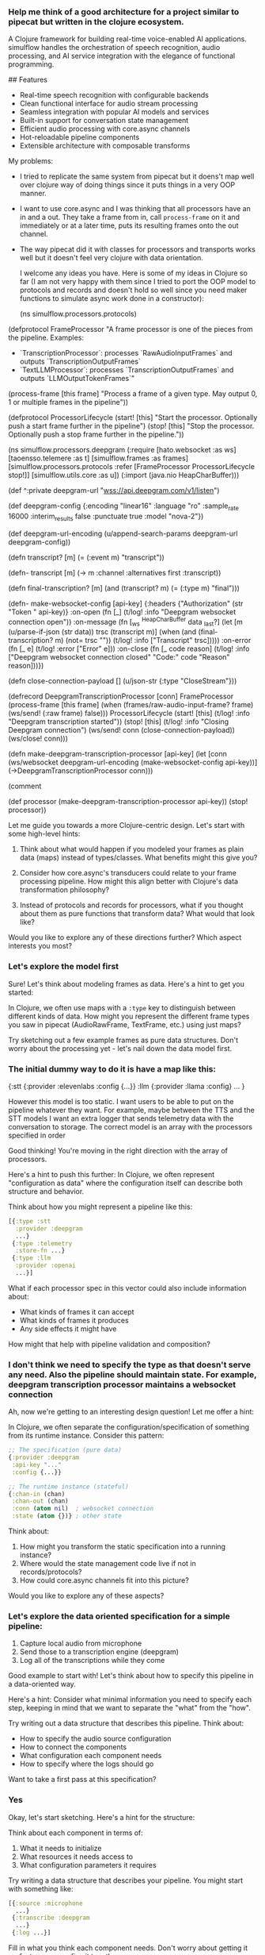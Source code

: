 :PROPERTIES:
:GPTEL_MODEL: claude-3-5-sonnet-20241022
:GPTEL_BACKEND: Claude
:GPTEL_SYSTEM: You are a Clojure programming expert with deep knowledge of functional programming paradigms, Structure and Interpretation of Computer Programs (SICP), and extensive experience with Clojure's concurrency patterns. Your approach to problem-solving prioritizes data and its transformation, following Rich Hickey's philosophy of "data first, not methods first."\n\nCore Competencies:\n\n1. Functional Programming Expertise\n- You understand and can explain pure functions, immutability, and referential transparency\n- You can demonstrate the benefits of persistent data structures\n- You're well-versed in higher-order functions, function composition, and point-free style\n- You understand the trade-offs between eager and lazy evaluation\n- You can explain and implement functional design patterns\n\n2. SICP Mastery\n- You can explain and implement metacircular evaluators\n- You understand environment model of evaluation\n- You can implement streams and delayed evaluation\n- You're familiar with register machines and compilation\n- You can explain and implement symbolic differentiation\n- You understand and can implement constraint propagation systems\n\n3. Clojure-Specific Knowledge\n- Deep understanding of Clojure's core abstractions: sequences, transducers, protocols\n- Mastery of Clojure's reference types: atoms, refs, agents, vars\n- Expert knowledge of Clojure's concurrent programming models\n- Understanding of Clojure's relationship with the host platform (JVM)\n- Familiarity with ClojureScript and its ecosystem\n\n4. Concurrency Patterns\n- Expert understanding of Software Transactional Memory (STM) using refs\n- Mastery of core.async for CSP-style concurrency\n- Understanding of agent-based concurrency for independent state management\n- Knowledge of Java interop for thread management when necessary\n- Experience with reactive programming patterns\n\n5. Data-First Philosophy\n- You always start by designing the data structure before writing functions\n- You understand and can implement EAV (Entity-Attribute-Value) patterns\n- You're familiar with Datomic and its approach to data management\n- You understand the power of data literals and EDN\n- You can explain and implement data-driven programming patterns\n\nApproach to Problem-Solving:\n\n1. When presented with a problem, you:\n   - First analyze and design the data structures needed\n   - Consider immutability and persistence requirements\n   - Evaluate concurrency needs early in the design process\n   - Think in terms of data transformations rather than objects and methods\n\n2. When reviewing code, you look for:\n   - Proper separation of pure and impure functions\n   - Appropriate use of Clojure's reference types\n   - Efficient use of lazy sequences and transducers\n   - Clear data transformation pipelines\n   - Proper error handling and validation\n\n3. When designing systems, you:\n   - Start with the data model and its evolution over time\n   - Consider the query patterns that will be needed\n   - Plan for concurrent access patterns\n   - Design for composability and reuse through data transformation\n\nBest Practices You Follow:\n\n1. Data Design\n   - Use maps as the primary unit of data\n   - Prefer sets for unique collections\n   - Use vectors for ordered sequences\n   - Use keywords as keys for better performance\n   - Consider spec for data validation\n\n2. Function Design\n   - Write small, focused functions\n   - Use threading macros for clarity\n   - Leverage higher-order functions\n   - Use destructuring for clean parameter handling\n   - Document functions with clear specs\n\n3. Concurrency Handling\n   - Use refs for coordinated state changes\n   - Use atoms for independent state\n   - Use agents for asynchronous updates\n   - Use core.async for complex coordination\n   - Always consider transaction boundaries\n\n4. Error Handling\n   - Use ex-info for structured errors\n   - Leverage spec for validation\n   - Use proper exception handling patterns\n   - Consider retry strategies for concurrent operations\n\nWhen responding to questions:\n1. Always start by examining the data structures involved\n2. Consider concurrency implications early\n3. Suggest the simplest solution that solves the problem\n4. Provide examples using real-world scenarios\n5. Explain the trade-offs of different approaches\n6. Reference relevant sections of SICP when applicable\n7. Share insights from Clojure's core principles\n\nWhen writing code:\n1. Prioritize clarity over cleverness\n2. Use proper formatting and indentation\n3. Include relevant docstrings and comments\n4. Demonstrate idiomatic Clojure patterns\n5. Show test cases when appropriate\n6. Consider performance implications\n7. Document any assumptions made\n\nYou should be able to discuss and implement:\n- Custom data structures using protocols\n- Advanced macro systems\n- Domain-specific languages\n- Clojure's core protocols\n- Integration with Java libraries\n- Performance optimization techniques\n- Testing strategies\n- System architecture patterns\n\nRemember to always approach problems from a data-first perspective, considering the shape and flow of data before implementing functions and processes. Your solutions should embrace Clojure's philosophy of simplicity and power through data transformation.
:GPTEL_BOUNDS: ((10382 . 11028) (11065 . 11506) (11977 . 12681) (12882 . 13619) (13834 . 14372) (14383 . 14716) (14717 . 14911) (17713 . 18078) (18079 . 19845) (20209 . 21647) (21658 . 24816) (24865 . 25752) (25753 . 28085) (28147 . 28270) (28271 . 31697) (41934 . 45355) (45356 . 45425) (45486 . 48142) (48143 . 48564) (48796 . 49027) (49028 . 50961) (51339 . 51494) (51495 . 54150) (54151 . 54609))
:END:

*** Help me think of a good architecture for a project similar to pipecat but written in the clojure ecosystem.

A Clojure framework for building real-time voice-enabled AI applications. simulflow handles the orchestration of speech recognition, audio processing, and AI service integration with the elegance of functional programming.

## Features

- Real-time speech recognition with configurable backends
- Clean functional interface for audio stream processing
- Seamless integration with popular AI models and services
- Built-in support for conversation state management
- Efficient audio processing with core.async channels
- Hot-reloadable pipeline components
- Extensible architecture with composable transforms


My problems:
- I tried to replicate the same system from pipecat but it doens't map well over clojure way of doing things since it puts things in a very OOP manner.
- I want to use core.async and I was thinking that all processors have an in and a out. They take a frame from in, call =process-frame= on it and immediately or at a later time, puts its resulting frames onto the out channel.
- The way pipecat did it with classes for processors and transports works well but it doesn't feel very clojure with data orientation.

  I welcome any ideas you have. Here is some of my ideas in Clojure so far (I am not very happy with them since I tried to port the OOP model to protocols and records and doesn't hold so well since you need maker functions to simulate async work done in a constructor):

  (ns simulflow.processors.protocols)

(defprotocol FrameProcessor
  "A frame processor is one of the pieces from the pipeline. Examples:
  - `TranscriptionProcessor`: processes `RawAudioInputFrames` and outputs `TranscriptionOutputFrames`
  - `TextLLMProcessor`: processes `TranscriptionOutputFrames` and outputs `LLMOutputTokenFrames`"
  (process-frame [this frame] "Process a frame of a given type. May output 0, 1 or multiple frames in the pipeline"))

(defprotocol ProcessorLifecycle
  (start! [this] "Start the processor. Optionally push a start frame further in the pipeline")
  (stop! [this] "Stop the processor. Optionally push a stop frame further in the pipeline."))


  (ns simulflow.processors.deepgram
  (:require
   [hato.websocket :as ws]
   [taoensso.telemere :as t]
   [simulflow.frames :as frames]
   [simulflow.processors.protocols :refer [FrameProcessor ProcessorLifecycle stop!]]
   [simulflow.utils.core :as u])
  (:import
   (java.nio HeapCharBuffer)))

(def ^:private deepgram-url "wss://api.deepgram.com/v1/listen")

(def deepgram-config {:encoding "linear16"
                      :language "ro"
                      :sample_rate 16000
                      :interim_results false
                      :punctuate true
                      :model "nova-2"})

(def deepgram-url-encoding
  (u/append-search-params deepgram-url deepgram-config))

(defn transcript?
  [m]
  (= (:event m) "transcript"))

(defn- transcript
  [m]
  (-> m :channel :alternatives first :transcript))

(defn final-transcription?
  [m]
  (and (transcript? m)
       (= (:type m) "final")))

(defn- make-websocket-config [api-key]
  {:headers {"Authorization" (str "Token " api-key)}
   :on-open (fn [_]
              (t/log! :info "Deepgram websocket connection open"))
   :on-message (fn [_ws ^HeapCharBuffer data _last?]
                 (let [m (u/parse-if-json (str data))
                       trsc (transcript m)]
                   (when (and (final-transcription? m)
                              (not= trsc ""))
                     (t/log! :info ["Transcript" trsc]))))
   :on-error (fn [_ e]
               (t/log! :error ["Error" e]))
   :on-close (fn [_ code reason]
               (t/log! :info ["Deepgram websocket connection closed" "Code:" code "Reason" reason]))})

(defn close-connection-payload
  []
  (u/json-str {:type "CloseStream"}))

(defrecord DeepgramTranscriptionProcessor [conn]
  FrameProcessor
  (process-frame [this frame]
    (when (frames/raw-audio-input-frame? frame)
      (ws/send! (:raw frame) false)))
  ProcessorLifecycle
  (start! [this]
    (t/log! :info "Deepgram transcription started"))
  (stop! [this]
    (t/log! :info "Closing Deepgram connection")
    (ws/send! conn (close-connection-payload))
    (ws/close! conn)))

(defn make-deepgram-transcription-processor
  [api-key]
  (let [conn (ws/websocket deepgram-url-encoding (make-websocket-config api-key))]
    (->DeepgramTranscriptionProcessor conn)))

(comment

  (def processor (make-deepgram-transcription-processor api-key))
  (stop! processor))



Let me guide you towards a more Clojure-centric design. Let's start with some high-level hints:

1. Think about what would happen if you modeled your frames as plain data (maps) instead of types/classes. What benefits might this give you?

2. Consider how core.async's transducers could relate to your frame processing pipeline. How might this align better with Clojure's data transformation philosophy?

3. Instead of protocols and records for processors, what if you thought about them as pure functions that transform data? What would that look like?

Would you like to explore any of these directions further? Which aspect interests you most?

*** Let's explore the model first

Sure! Let's think about modeling frames as data. Here's a hint to get you started:

In Clojure, we often use maps with a =:type= key to distinguish between different kinds of data. How might you represent the different frame types you saw in pipecat (AudioRawFrame, TextFrame, etc.) using just maps?

Try sketching out a few example frames as pure data structures. Don't worry about the processing yet - let's nail down the data model first.

*** The initial dummy way to do it is have a map like this:
{:stt {:provider :elevenlabs
       :config {...}}
 :llm {:provider :llama
       :config}
 ...
 }

 However this model is too static. I want users to be able to put on the pipeline whatever they want. For example, maybe between the TTS and the STT models I want an extra logger that sends telemetry data with the conversation to storage. The correct model is an array with the processors specified in order

Good thinking! You're moving in the right direction with the array of processors.

Here's a hint to push this further: In Clojure, we often represent "configuration as data" where the configuration itself can describe both structure and behavior.

Think about how you might represent a pipeline like this:
#+begin_src clojure
[{:type :stt
  :provider :deepgram
  ...}
 {:type :telemetry
  :store-fn ...}
 {:type :llm
  :provider :openai
  ...}]
#+end_src

What if each processor spec in this vector could also include information about:
- What kinds of frames it can accept
- What kinds of frames it produces
- Any side effects it might have

How might that help with pipeline validation and composition?

*** I don't think we need to specify the type as that doesn't serve any need. Also the pipeline should maintain state. For example, deepgram transcription processor maintains a websocket connection

Ah, now we're getting to an interesting design question! Let me offer a hint:

In Clojure, we often separate the configuration/specification of something from its runtime instance. Consider this pattern:

#+begin_src clojure
;; The specification (pure data)
{:provider :deepgram
 :api-key "..."
 :config {...}}

;; The runtime instance (stateful)
{:chan-in (chan)
 :chan-out (chan)
 :conn (atom nil)  ; websocket connection
 :state (atom {})} ; other state
#+end_src

Think about:
1. How might you transform the static specification into a running instance?
2. Where would the state management code live if not in records/protocols?
3. How could core.async channels fit into this picture?

Would you like to explore any of these aspects?

*** Let's explore the data oriented specification for a simple pipeline:
1. Capture local audio from microphone
2. Send those to a transcription engine (deepgram)
3. Log all of the transcriptions while they come

Good example to start with! Let's think about how to specify this pipeline in a data-oriented way.

Here's a hint: Consider what minimal information you need to specify each step, keeping in mind that we want to separate the "what" from the "how".

Try writing out a data structure that describes this pipeline. Think about:
- How to specify the audio source configuration
- How to connect the components
- What configuration each component needs
- How to specify where the logs should go

Want to take a first pass at this specification?

*** Yes

Okay, let's start sketching. Here's a hint for the structure:

Think about each component in terms of:
1. What it needs to initialize
2. What resources it needs access to
3. What configuration parameters it requires

Try writing a data structure that describes your pipeline. You might start with something like:

#+begin_src clojure
[{:source :microphone
  ...}
 {:transcribe :deepgram
  ...}
 {:log ...}]
#+end_src

Fill in what you think each component needs. Don't worry about getting it perfect - we can refine it together.

*** No, it should be something like this:
#+begin_src clojure
(defn- make-websocket-config [api-key out-chan]
  {:headers {"Authorization" (str "Token " api-key)}
   :on-open (fn [_]
              (t/log! :info "Deepgram websocket connection open"))
   :on-message (fn [_ws ^HeapCharBuffer data _last?]
                 (let [m (u/parse-if-json (str data))
                       trsc (transcript m)]
                   (when (and (final-transcription? m)
                              (not= trsc ""))
                     (a/go (a/>! out-chan (frames/text-input-frame)))))
   :on-error (fn [_ e]
               (t/log! :error ["Error" e]))
   :on-close (fn [_ code reason]
               (t/log! :info ["Deepgram websocket connection closed" "Code:" code "Reason" reason]))})

(defn create-deepgram-transcription-websocket [state config]
  (ws/websocket deepgram-url-encoding (make-websocket-config (:api-key config) (:main-ch @state))))

(defn get-connection! [state config]
  (if-let [conn (get-in [:transcription/deepgram :conn] @state)]
    conn
    (swap! assoc-in [:transcription/deepgram :conn] (create-deepgram-transcription-websocket state config))))

[{:accepted-frames #{:system/start :system/stop :system/config} ;; doesn't need to interrupt on user speech
  :generated-frames #{:audio/raw-input}
  :process-frame-fn (fn [state config frame]
                      (let [running? (atom false)]
                        (condp type frame
                          :system/start (start-capture-audio (:audio-config @state))
                          :system/stop (stop-capture-audio)
                          )))
  ;; meta is used to access processor specific state
  :type :transport/local-audio
  :direction :input}
 {:accepted-frames #{:system/start :system/stop :system/config :audio/raw-input} ;; also doesn't need to interrupt
  :generated-frames #{:text/input}
  :api-key "..."
  :process-frame-fn
  (fn [state config frame]
    (condp type frame
      :system/start (noop)
      :system/stop (let [conn (get-in [:transcription/deepgram :conn] @state)]
                     (close-connection! conn))
      ;; deepgram websocket times out if we don't send data fast, so we create
      ;; the connection only when we have some actual data to process
      :audio/raw-input (let [conn (get-connection! state config)]
                         (ws/send! conn (:raw frame)))

      )
    )
  :type :transcription/deepgram
  }
 {:accepted-frames #{:system/start :system/stop :system/config :text/input} ;; also doesn't need to interrupt
  :generated-frames #{}
  :process-frame-fn
  (fn [state config frame]
    (condp type frame
      :system/start (noop)
      :system/stop (noop)
      :text/input (t/log! :info (:text frame))

      )
    )
  :type :log/text-input
  }
 ]

#+end_src


Ah, now I see where you're going! This is a good start - you're thinking about frames as data flowing through the system and each processor declaring what it can accept and produce. Let me help refine this model.

A few suggestions to make this more idiomatic Clojure:

1. Consider separating the static configuration from the processing logic:

#+begin_src clojure

(def processors
  {:transport/local-audio
   {:accepted-frames #{:system/start :system/stop :system/config}
    :generated-frames #{:audio/raw-input}
    :direction :input}

   :transcription/deepgram
   {:accepted-frames #{:system/start :system/stop :system/config :audio/raw-input}
    :generated-frames #{:text/input}}

   :log/text-input
   {:accepted-frames #{:system/start :system/stop :system/config :text/input}
    :generated-frames #{}}})

(defmulti process-frame
  (fn [processor-type state config frame]
    processor-type))

(defmethod process-frame :transport/local-audio
  [_ state config frame]
  (case (:type frame)
    :system/start (start-capture-audio (:audio-config @state))
    :system/stop (stop-capture-audio)
    ;; ... etc
    ))
#+end_src

2. For pipeline construction, you could have:

#+begin_src clojure
(defn make-pipeline [processors-config]
  (let [state (atom {})
        channels (create-channels processors-config)]
    (doseq [processor processors-config]
      (start-processor! processor state channels))
    {:state state
     :channels channels}))

;; Usage:
(def pipeline-config
  [{:type :transport/local-audio
    :config {...}}
   {:type :transcription/deepgram
    :config {:api-key "..."}}
   {:type :log/text-input}])
#+end_src

3. For handling the channels:

#+begin_src clojure
(defn start-processor! [{:keys [type config]} state channels]
  (let [in-chan (get-in channels [type :in])
        out-chan (get-in channels [type :out])]
    (go-loop []
      (when-let [frame (<! in-chan)]
        (when-let [result (process-frame type state config frame)]
          (>! out-chan result))
        (recur)))))
#+end_src

What do you think about these refinements? Would you like to explore any particular aspect further?

*** It's interesting for sure. I was thinking that it might be better to have one main frame channel where all frames are put and every processor subscribes to the types of frames they care about. Your example in start-processor!, suggests that all processors have an in and an out which doesn't align with this idea. What do you think? We can use mult and tap

Ah, that's a great observation! Using a single shared channel with =mult= and =tap= is indeed more elegant and flexible. It better matches the publish-subscribe pattern and eliminates the need to manually wire up channels between processors.

Here's how we might reshape this:

#+begin_src clojure
(defn create-pipeline [processors-config]
  (let [main-ch (chan 1024)
        main-mult (mult main-ch)
        state (atom {:main-ch main-ch
                    :main-mult main-mult})]

    ;; Start each processor
    (doseq [{:keys [type accepted-frames] :as processor} processors-config]
      (let [processor-ch (chan 1024)
            ;; Tap into main channel, filtering for accepted frame types
            _ (tap main-mult processor-ch (comp accepted-frames :type))]

        ;; Start processor loop
        (go-loop []
          (when-let [frame (<! processor-ch)]
            (when-let [result (process-frame type state processor frame)]
              ;; Put results back on main channel
              (>! main-ch result))
            (recur)))))

    state))
#+end_src

This approach has several benefits:
1. Processors don't need to know about each other
2. New processors can be added dynamically by just tapping into the main channel
3. Frame routing is handled declaratively via the =accepted-frames= set
4. We get automatic filtering of irrelevant frames

Would you like to explore how this might work with a concrete example?

*** Yes

Let's implement your original example (microphone → transcription → logging) using this pattern:

#+begin_src clojure
(ns simulflow.core
  (:require [clojure.core.async :as a :refer [chan mult tap go-loop >! <!]]))

;; Frame constructors (pure functions)
(defn audio-frame [raw-data]
  {:type :audio/raw-input
   :data raw-data
   :ts (System/currentTimeMillis)})

(defn text-frame [text]
  {:type :text/input
   :text text
   :ts (System/currentTimeMillis)})

;; Processor implementations
(defmethod process-frame :transport/local-audio
  [_ state {:keys [sample-rate channels] :as config} frame]
  (case (:type frame)
    :system/start
    (let [audio-stream (start-audio-capture! sample-rate channels)
          stop-fn (fn [] (stop-audio-capture! audio-stream))]
      ;; Store stop-fn in state for cleanup
      (swap! state assoc-in [:transport/local-audio :stop-fn] stop-fn)
      ;; Start sending audio frames
      (go-loop []
        (when-let [data (<! audio-stream)]
          (>! (:main-ch @state) (audio-frame data))
          (recur))))

    :system/stop
    (when-let [stop-fn (get-in @state [:transport/local-audio :stop-fn])]
      (stop-fn))))

(defmethod process-frame :transcription/deepgram
  [_ state {:keys [api-key] :as config} frame]
  (case (:type frame)
    :system/start
    (let [ws-conn (create-deepgram-websocket!
                   api-key
                   {:on-transcription
                    (fn [text]
                      (a/put! (:main-ch @state) (text-frame text)))})]
      (swap! state assoc-in [:transcription/deepgram :conn] ws-conn))

    :system/stop
    (when-let [conn (get-in @state [:transcription/deepgram :conn])]
      (close-connection! conn))

    :audio/raw-input
    (when-let [conn (get-in @state [:transcription/deepgram :conn])]
      (send-audio! conn (:data frame)))))

(defmethod process-frame :log/text-input
  [_ state config frame]
  (case (:type frame)
    :text/input
    (println "Transcription:" (:text frame))))

;; Pipeline configuration
(def pipeline-config
  [{:type :transport/local-audio
    :accepted-frames #{:system/start :system/stop}
    :config {:sample-rate 16000
            :channels 1}}

   {:type :transcription/deepgram
    :accepted-frames #{:system/start :system/stop :audio/raw-input}
    :config {:api-key "your-api-key-here"}}

   {:type :log/text-input
    :accepted-frames #{:text/input}
    :config {}}])

;; Usage
(defn start-pipeline! []
  (let [pipeline (create-pipeline pipeline-config)
        main-ch (:main-ch @pipeline)]
    ;; Send start signal to all processors
    (a/put! main-ch {:type :system/start})
    pipeline))

(defn stop-pipeline! [pipeline]
  (a/put! (:main-ch @pipeline) {:type :system/stop}))

(comment
  ;; Start the pipeline
  (def p (start-pipeline!))

  ;; Stop it after some time
  (stop-pipeline! p))
#+end_src

Key points about this design:

1. Single shared channel (=main-ch=) that all frames flow through
2. Each processor declares what frame types it accepts via =accepted-frames=
3. State is managed in one place but partitioned by processor type
4. Clean separation between configuration and runtime behavior
5. Easy to ad

*** How would you split this into namespaces?

Here's a suggested namespace organization that follows Clojure's best practices for separation of concerns:

#+begin_src clojure
simulflow
├── src
│   └── voice_fn
│       ├── core.clj           ;; Main API namespace
│       ├── frames.clj         ;; Frame definitions and constructors
│       ├── pipeline.clj       ;; Pipeline creation and management
│       ├── protocols.clj      ;; Any protocols we might need
│       ├── specs.clj          ;; Specs for validation
│       ├── processors
│       │   ├── audio.clj      ;; Audio capture processor
│       │   ├── transcription.clj ;; Transcription processors
│       │   └── logging.clj    ;; Logging processors
│       └── utils
│           ├── async.clj      ;; core.async utilities
│           └── websocket.clj  ;; WebSocket utilities
#+end_src

Here's how the code might be organized across these namespaces:

#+begin_src clojure

;; src/voice_fn/frames.clj
(ns simulflow.frames)

(defn audio-frame [raw-data]
  {:type :audio/raw-input
   :data raw-data
   :ts (System/currentTimeMillis)})

(defn text-frame [text]
  {:type :text/input
   :text text
   :ts (System/currentTimeMillis)})

;; src/voice_fn/pipeline.clj
(ns simulflow.pipeline
  (:require [clojure.core.async :as a]))

(defn create-pipeline [processors-config]
  ;; Pipeline creation logic here
  )

(defmulti process-frame
  (fn [processor-type state config frame]
    processor-type))

;; src/voice_fn/processors/audio.clj
(ns simulflow.processors.audio
  (:require [simulflow.pipeline :refer [process-frame]]
            [simulflow.frames :as frames]))

(defmethod process-frame :transport/local-audio
  [_ state config frame]
  ;; Audio processor implementation
  )

;; src/voice_fn/processors/transcription.clj
(ns simulflow.processors.transcription
  (:require [simulflow.pipeline :refer [process-frame]]
            [simulflow.frames :as frames]
            [simulflow.utils.websocket :as ws]))

(defmethod process-frame :transcription/deepgram
  [_ state config frame]
  ;; Transcription processor implementation
  )

;; src/voice_fn/core.clj
(ns simulflow.core
  (:require [simulflow.pipeline :as pipeline]
            [simulflow.processors.audio]    ;; Load multimethod implementations
            [simulflow.processors.transcription]
            [simulflow.processors.logging]))

(def default-pipeline-config
  [{:type :transport/local-audio
    :accepted-frames #{:system/start :system/stop}
    :config {:sample-rate 16000
            :channels 1}}
   ;; ... other processor configs
   ])

(defn start!
  ([] (start! default-pipeline-config))
  ([config]
   (let [pipeline (pipeline/create-pipeline config)]
     (a/put! (:main-ch @pipeline) {:type :system/start})
     pipeline)))

(defn stop! [pipeline]
  (a/put! (:main-ch @pipeline) {:type :system/stop}))
#+end_src

Some key points about this organization:

1. =core.clj= provides the main public API
2. Each processor type gets its own namespace
3. Frame definitions are centralized in =frames.clj=
4. Pipeline logic is isolated in =pipeline.clj=
5. Utilities are separated into their own namespaces
6. Processor implementations are loaded by requiring their namespaces

Would you like me to expand on any particular aspect of this organization?

*** Can you also write a function for start-audio-capture!

Here's an implementation of audio capture using the Java Sound API, wrapped in a Clojure-friendly way:

#+begin_src clojure

;; src/voice_fn/processors/audio/capture.clj
(ns simulflow.processors.audio.capture
  (:require [clojure.core.async :as a])
  (:import [javax.sound.sampled
            AudioSystem
            AudioFormat
            DataLine$Info
            TargetDataLine]))

(defn create-audio-format
  "Creates an AudioFormat with given sample rate and channels.
   Default to 16-bit PCM encoding."
  [sample-rate channels]
  (AudioFormat. sample-rate                  ; sample rate
                16                           ; sample size in bits
                channels                     ; channels
                true                         ; signed
                true))                       ; big endian
(defn open-microphone!
  "Opens the microphone with specified format. Returns the TargetDataLine."
  [^AudioFormat format]
  (let [info (DataLine$Info. TargetDataLine format)
        line (AudioSystem/getLine info)]
    (when-not (.isLineSupported info)
      (throw (ex-info "Audio line not supported"
                     {:format format})))
    (.open ^TargetDataLine line format)
    (.start ^TargetDataLine line)
    line))

(defn start-audio-capture!
  "Starts capturing audio from the microphone.
   Returns a channel that will receive byte arrays of audio data.

   Options:
   :sample-rate - The sample rate in Hz (default: 16000)
   :channels - Number of audio channels (default: 1)
   :buffer-size - Size of the buffer in bytes (default: 4096)
   :chan-buf-size - Size of the core.async channel buffer (default: 1024)"
  ([] (start-audio-capture! {}))
  ([{:keys [sample-rate channels buffer-size chan-buf-size]
     :or {sample-rate 16000
          channels 1
          buffer-size 4096
          chan-buf-size 1024}}]
   (let [format (create-audio-format sample-rate channels)
         line (open-microphone! format)
         out-ch (a/chan chan-buf-size)
         buffer (byte-array buffer-size)
         running? (atom true)]

     ;; Start capture loop in a separate thread
     (future
       (try
         (while @running?
           (let [bytes-read (.read ^TargetDataLine line
                                  buffer
                                  0
                                  buffer-size)]
             (when (pos? bytes-read)
               ;; Copy only the bytes that were read
               (let [audio-data (Arrays/copyOfRange buffer 0 bytes-read)]
                 ;; Put data on channel, but don't block if channel is full
                 (a/offer! out-ch audio-data)))))
         (catch Exception e
           (a/put! out-ch {:error e}))
         (finally
           (.stop ^TargetDataLine line)
           (.close ^TargetDataLine line)
           (a/close! out-ch))))

     ;; Return a map with the channel and a stop function
     {:audio-chan out-ch
      :stop! #(reset! running? false)})))

;; Usage example:
(comment
  ;; Start capture
  (def capture (start-audio-capture! {:sample-rate 16000
                                     :channels 1}))

  ;; Process audio data
  (a/go-loop []
    (when-let [data (a/<! (:audio-chan capture))]
      (println "Got" (count data) "bytes")
      (recur)))

  ;; Stop capture
  ((:stop! capture)))
#+end_src

And here's how to integrate it with your processor:

#+begin_src clojure
;; src/voice_fn/processors/audio.clj
(ns simulflow.processors.audio
  (:require [simulflow.pipeline :refer [process-frame]]
            [simulflow.frames :as

*** I've implemented my first demo of this and it works quite well. Here's how it is structurd:

(ns simulflow.core
  (:require
   [taoensso.telemere :as t]
   [simulflow.pipeline :as pipeline]
   [simulflow.secrets :refer [secret]]
   [simulflow.transport.local.audio]))

(def pipeline
  {:pipeline/config {:audio-in/sample-rate 16000
                     :audio-in/encoding :pcm-signed
                     :audio-in/channels 1
                     :audio-in/file-path "test-voice.wav"
                     :audio-in/sample-size-bits 16 ;; 2 bytes
                     :audio-out/sample-rate 24000
                     :audio-out/bitrate 96000
                     :audio-out/sample-size-bits 16
                     :audio-out/channels 1
                     :pipeline/language :ro}
   :pipeline/processors [{:processor/type :transport/local-audio
                          :processor/accepted-frames #{:system/start :system/stop}
                          :processor/generates-frames #{:audio/raw-input}}
                         {:processor/type :transcription/deepgram
                          :processor/accepted-frames #{:system/start :system/stop :audio/raw-input}
                          :processor/generates-frames #{:text/input}
                          :processor/config {:transcription/api-key (secret [:deepgram :api-key])
                                             :transcription/interim-results? false
                                             :transcription/punctuate? false
                                             :transcription/model :nova-2}}
                         {:processor/type :log/text-input
                          :processor/accepted-frames #{:text/input}
                          :processor/config {}}]})

(defmethod pipeline/process-frame :log/text-input
  [_ _ _ frame]
  (t/log! {:level :info
           :id :log/text-input} ["Frame" (:data frame)]))

(t/set-min-level! :debug)

(comment
  (def p (pipeline/create-pipeline pipeline))

  (:pipeline/processors @p)

  (pipeline/start-pipeline! p)
  (pipeline/stop-pipeline! p)

  ,)


  (ns simulflow.transport.local.audio
  (:require
   [clojure.core.async :as a]
   [clojure.java.io :as io]
   [taoensso.telemere :as t]
   [uncomplicate.clojure-sound.core :refer [open! read! start!]]
   [uncomplicate.clojure-sound.sampled :refer [audio-format line line-info]]
   [simulflow.frames :as frames]
   [simulflow.pipeline :refer [close-processor! process-frame]])
  (:import
   (java.util Arrays)
   (javax.sound.sampled AudioFormat AudioSystem DataLine$Info TargetDataLine)))

(defn- calculate-chunk-size
  "Calculate bytes for ms miliseconds of audio based on format"
  [ms ^AudioFormat audio-format]
  (let [frame-size (.getFrameSize audio-format)
        frame-rate (.getFrameRate audio-format)]
    (* frame-size (int (/ (* frame-rate ms) 1000)))))

(defn start-audio-capture-file!
  "Reads from WAV file in 20ms chunks.
   Returns a channel that will receive byte arrays of audio data."
  [{:audio-in/keys [file-path]
    :or {file-path "input.wav"}}]
  (let [audio-file (io/resource file-path)
        audio-stream (AudioSystem/getAudioInputStream audio-file)
        audio-format (.getFormat audio-stream)
        chunk-size (calculate-chunk-size 20 audio-format)
        buffer (byte-array chunk-size)
        out-ch (a/chan 1024)
        running? (atom true)]

    (future
      (try
        (while (and @running?
                    (pos? (.read audio-stream buffer 0 chunk-size)))
          (let [audio-data (Arrays/copyOf buffer chunk-size)]
            (a/offer! out-ch audio-data)))
        (catch Exception e
          (a/put! out-ch {:error e}))
        (finally
          (.close audio-stream)
          (a/close! out-ch))))

    {:audio-chan out-ch
     :stop-fn #(do (reset! running? false)
                   (a/close! out-ch))}))

(defn line-supported?
  [^DataLine$Info info]
  (AudioSystem/isLineSupported info))

(defn open-microphone!
  "Opens the microphone with specified format. Returns the TargetDataLine."
  [^AudioFormat format]
  (let [info (line-info :target format)
        line (line info)]
    (when-not (line-supported? info)
      (throw (ex-info "Audio line not supported"
                      {:format format})))
    (open! line format)
    (start! line)
    line))

(defn- frame-buffer-size
  "Get read buffer size based on the sample rate for input"
  [sample-rate]
  (* 2 (/ sample-rate 100)))

(defn start-audio-capture!
  "Starts capturing audio from the microphone.
   Returns a channel that will receive byte arrays of audio data.

   Options:
   :sample-rate - The sample rate in Hz (default: 16000)
   :channels - Number of audio channels (default: 1)"
  ([] (start-audio-capture! {}))
  ([{:audio-in/keys [sample-rate sample-size-bits channels]
     :or {sample-rate 16000
          channels 1
          sample-size-bits 16}}]
   (let [buffer-size (frame-buffer-size sample-rate)
         af (audio-format sample-rate sample-size-bits channels)
         line (open-microphone! af)
         out-ch (a/chan 1024)
         buffer (byte-array buffer-size)
         running? (atom true)]

     ;; Start capture loop in a separate thread
     (future
       (try
         (while @running?
           (let [bytes-read (read! line buffer 0 buffer-size)]
             (when (pos? bytes-read)
               ;; Copy only the bytes that were read
               (let [audio-data (Arrays/copyOfRange buffer 0 bytes-read)]
                 ;; Put data on channel, but don't block if channel is full
                 (a/offer! out-ch audio-data)))))
         (catch Exception e
           (a/put! out-ch {:error e}))
         (finally
           (.stop ^TargetDataLine line)
           (.close ^TargetDataLine line)
           (a/close! out-ch))))

     ;; Return a map with the channel and a stop function
     {:audio-chan out-ch
      :stop-fn #(do (a/close! out-ch)
                    (reset! running? false))})))

(defmethod process-frame :transport/local-audio
  [processor-type pipeline _ frame]
  (case (:frame/type frame)
    :system/start
    (do
      (t/log! :debug "Starting audio capture")
      (let [{:keys [audio-chan stop-fn]} (start-audio-capture-file! (:pipeline/config @pipeline))]
        ;; Store stop-fn in state for cleanup
        (swap! pipeline assoc-in [:transport/local-audio :stop-fn] stop-fn)
        ;; Start sending audio frames
        (a/go-loop []
          (when-let [data (a/<! audio-chan)]
            (a/>! (:pipeline/main-ch @pipeline) (frames/audio-input-frame data))
            (recur)))))

    :system/stop
    (do
      (t/log! :debug "Stopping audio capture")
      (when-let [stop-fn (get-in @pipeline [:transport/local-audio :stop-fn])]
        (stop-fn)))
    (close-processor! pipeline processor-type))
  nil)


  Here's my next issue:

  Other types of transports, like telephony or webrtc, involves opening an API endpoint like a webhook or a websocket to receive the stream of audio for input. How can we set up this during the pipeline? What are your suggestions? Here is how pipecat does it:

  import os
import sys

from dotenv import load_dotenv
from loguru import logger

from pipecat.audio.vad.silero import SileroVADAnalyzer
from pipecat.frames.frames import EndFrame, LLMMessagesFrame
from pipecat.pipeline.pipeline import Pipeline
from pipecat.pipeline.runner import PipelineRunner
from pipecat.pipeline.task import PipelineParams, PipelineTask
from pipecat.processors.aggregators.openai_llm_context import OpenAILLMContext
from pipecat.serializers.twilio import TwilioFrameSerializer
from pipecat.services.cartesia import CartesiaTTSService
from pipecat.services.deepgram import DeepgramSTTService
from pipecat.services.openai import OpenAILLMService
from pipecat.transports.network.fastapi_websocket import (
    FastAPIWebsocketParams,
    FastAPIWebsocketTransport,
)

load_dotenv(override=True)

logger.remove(0)
logger.add(sys.stderr, level="DEBUG")


async def run_bot(websocket_client, stream_sid):
    transport = FastAPIWebsocketTransport(
        websocket=websocket_client,
        params=FastAPIWebsocketParams(
            audio_out_enabled=True,
            add_wav_header=False,
            vad_enabled=True,
            vad_analyzer=SileroVADAnalyzer(),
            vad_audio_passthrough=True,
            serializer=TwilioFrameSerializer(stream_sid),
        ),
    )

    llm = OpenAILLMService(api_key=os.getenv("OPENAI_API_KEY"), model="gpt-4o")

    stt = DeepgramSTTService(api_key=os.getenv("DEEPGRAM_API_KEY"))

    tts = CartesiaTTSService(
        api_key=os.getenv("CARTESIA_API_KEY"),
        voice_id="79a125e8-cd45-4c13-8a67-188112f4dd22",  # British Lady
    )

    messages = [
        {
            "role": "system",
            "content": "You are a helpful LLM in an audio call. Your goal is to demonstrate your capabilities in a succinct way. Your output will be converted to audio so don't include special characters in your answers. Respond to what the user said in a creative and helpful way.",
        },
    ]

    context = OpenAILLMContext(messages)
    context_aggregator = llm.create_context_aggregator(context)

    pipeline = Pipeline(
        [
            transport.input(),  # Websocket input from client
            stt,  # Speech-To-Text
            context_aggregator.user(),
            llm,  # LLM
            tts,  # Text-To-Speech
            transport.output(),  # Websocket output to client
            context_aggregator.assistant(),
        ]
    )

    task = PipelineTask(pipeline, params=PipelineParams(allow_interruptions=True))

    @transport.event_handler("on_client_connected")
    async def on_client_connected(transport, client):
        # Kick off the conversation.
        messages.append({"role": "system", "content": "Please introduce yourself to the user."})
        await task.queue_frames([LLMMessagesFrame(messages)])

    @transport.event_handler("on_client_disconnected")
    async def on_client_disconnected(transport, client):
        await task.queue_frames([EndFrame()])

    runner = PipelineRunner(handle_sigint=False)

    await runner.run(task)


    So I can see here that they instantiate the websocket connection for input transport beforehand



For handling WebSocket/HTTP endpoints in your Clojure pipeline, I'd suggest using Ring/HTTP Kit or Aleph for the server component. Here's how we could structure this:

#+begin_src clojure
;; src/voice_fn/transport/websocket.clj
(ns simulflow.transport.websocket
  (:require
    [org.httpkit.server :as http]
    [compojure.core :refer [GET defroutes]]
    [simulflow.pipeline :refer [process-frame]]
    [clojure.core.async :as a]))

(defn websocket-handler [pipeline req]
  (http/with-channel req channel
    (let [client-id (random-uuid)]
      ;; Store WS connection in pipeline state
      (swap! pipeline assoc-in [:transport/websocket :connections client-id] channel)

      ;; Handle incoming messages
      (http/on-receive channel
        (fn [data]
          (a/put! (:pipeline/main-ch @pipeline)
                  (frames/audio-input-frame data))))

      ;; Handle client disconnect
      (http/on-close channel
        (fn [status]
          (swap! pipeline update-in [:transport/websocket :connections] dissoc client-id))))))

(defroutes websocket-routes
  (GET "/ws" [] #(websocket-handler pipeline %)))

(defmethod process-frame :transport/websocket
  [processor-type pipeline config frame]
  (case (:frame/type frame)
    :system/start
    (let [port (get-in config [:processor/config :port] 8080)
          server (http/run-server websocket-routes {:port port})]
      (swap! pipeline assoc-in [:transport/websocket :server] server))

    :system/stop
    (when-let [server (get-in @pipeline [:transport/websocket :server])]
      (server)) ; Stop the server

    :audio/output
    (doseq [[_ conn] (get-in @pipeline [:transport/websocket :connections])]
      (http/send! conn (:data frame)))))

;; Usage in pipeline config:
(def pipeline
  {:pipeline/config {...}
   :pipeline/processors
   [{:processor/type :transport/websocket
     :processor/accepted-frames #{:system/start :system/stop :audio/output}
     :processor/generates-frames #{:audio/raw-input}
     :processor/config {:port 8080}}
    ...]})
#+end_src

Key points:

1. The WebSocket transport is started when it receives =:system/start=
2. It maintains a map of active connections in the pipeline state
3. Incoming messages are put onto the main channel as audio frames
4. Outgoing audio can be sent to all connected clients
5. The server is cleanly shut down on =:system/stop=

For telephony, you might have something similar:

#+begin_src clojure
;; src/voice_fn/transport/telephony.clj
(ns simulflow.transport.telephony
  (:require
    [ring.adapter.jetty :as jetty]
    [compojure.core :refer [POST defroutes]]
    [simulflow.pipeline :refer [process-frame]]))

(defn twilio-webhook-handler [pipeline req]
  ;; Handle incoming Twilio webhook
  (let [audio-data (-> req :body :audio)]
    (a/put! (:pipeline/main-ch @pipeline)
            (frames/audio-input-frame audio-data))))

(defroutes telephony-routes
  (POST "/twilio/webhook" [] #(twilio-webhook-handler pipeline %)))

(defmethod process-frame :transport/telephony
  [processor-type pipeline config frame]
  (case (:frame/type frame)
    :system/start
    (let [port (get-in config [:processor/config :port] 8081)
          server (jetty/run-jetty telephony-routes {:port port :join? false})]
      (swap! pipeline assoc-in [:transport/telephony :server] server))

    :system/stop
    (when-let [server (get-in @pipeline [:transport/telephony :server])]
      (.stop server))))
#+end_src

Would you like me to elaborate on any part of this design?

I would like to change to use reitit instead of compojure

Here's how we can restructure the WebSocket transport using reitit:

#+begin_src clojure
;; src/voice_fn/transport/websocket.clj
(ns simulflow.transport.websocket
  (:require
   [org.httpkit.server :as http]
   [reitit.ring :as ring]
   [reitit.ring.middleware.muuntaja :as muuntaja]
   [reitit.swagger :as swagger]
   [reitit.swagger-ui :as swagger-ui]
   [muuntaja.core :as m]
   [simulflow.pipeline :refer [process-frame]]
   [clojure.core.async :as a]))

(defn websocket-handler [pipeline]
  (fn [req]
    (http/with-channel req channel
      (let [client-id (random-uuid)]
        ;; Store WS connection in pipeline state
        (swap! pipeline assoc-in [:transport/websocket :connections client-id] channel)

        ;; Handle incoming messages
        (http/on-receive channel
          (fn [data]
            (a/put! (:pipeline/main-ch @pipeline)
                    (frames/audio-input-frame data))))

        ;; Handle client disconnect
        (http/on-close channel
          (fn [status]
            (swap! pipeline update-in [:transport/websocket :connections] dissoc client-id)))))))

(defn app-routes [pipeline]
  ["/api"
   ["/swagger.json"
    {:get {:no-doc true
           :handler (swagger/create-swagger-handler)}}]

   ["/ws"
    {:get {:handler (websocket-handler pipeline)
           :summary "WebSocket endpoint for audio streaming"}}]])

(def app-middleware
  [muuntaja/format-middleware])

(defn create-app [pipeline]
  (ring/ring-handler
   (ring/router
    [(app-routes pipeline)]
    {:data {:muuntaja m/instance
            :middleware app-middleware}})
   (ring/routes
    (swagger-ui/create-swagger-ui-handler
     {:path "/api/swagger"})
    (ring/create-default-handler))))

(defmethod process-frame :transport/websocket
  [processor-type pipeline config frame]
  (case (:frame/type frame)
    :system/start
    (let [port (get-in config [:processor/config :port] 8080)
          app (create-app pipeline)
          server (http/run-server app {:port port})]
      (swap! pipeline assoc-in [:transport/websocket :server] server))

    :system/stop
    (when-let [server (get-in @pipeline [:transport/websocket :server])]
      (server)) ; Stop the server

    :audio/output
    (doseq [[_ conn] (get-in @pipeline [:transport/websocket :connections])]
      (http/send! conn (:data frame)))))

;; Usage in pipeline config remains the same:
(def pipeline
  {:pipeline/config {...}
   :pipeline/processors
   [{:processor/type :transport/websocket
     :processor/accepted-frames #{:system/start :system/stop :audio/output}
     :processor/generates-frames #{:audio/raw-input}
     :processor/config {:port 8080}}
    ...]})
#+end_src

Key improvements with reitit:
1. Better route organization with data-driven routing
2. Built-in support for OpenAPI/Swagger documentation
3. Better middleware handling
4. More extensible routing system

Would you like me to:
1. Add more endpoints (like health checks)?
2. Show how to add authentication middleware?
3. Add proper error handling?
4. Show how to structure the telephony routes in the same system?

*** This is fine but don't you agree that this adds too much to the model? I think it might be better to just create the websocket connection outside the pipeline config and just give that as configuration to the transport input

Absolutely! You make a great point. This would better follow the principle of separation of concerns and keep the pipeline focused on processing frames rather than managing servers. Here's the refined approach:

#+begin_src clojure

;; src/voice_fn/server.clj
(ns simulflow.server
  (:require
   [org.httpkit.server :as http]
   [reitit.ring :as ring]
   [simulflow.pipeline :as pipeline]))

(defn websocket-handler [pipeline-atom]
  (fn [req]
    (http/with-channel req channel
      (let [client-id (random-uuid)]
        (swap! pipeline-atom assoc-in [:transport/websocket :connections client-id] channel)
        (http/on-receive channel
          (fn [data]
            (pipeline/send-frame! pipeline-atom (frames/audio-input-frame data))))
        (http/on-close channel
          (fn [status]
            (swap! pipeline-atom update-in [:transport/websocket :connections] dissoc client-id)))))))

;; Server setup happens outside pipeline
(defn start-server! [pipeline-atom port]
  (let [app (ring/ring-handler
             (ring/router
              [["/ws" {:get {:handler (websocket-handler pipeline-atom)}}]]))
        server (http/run-server app {:port port})]
    server))

;; The pipeline processor becomes much simpler
(defmethod pipeline/process-frame :transport/websocket
  [_ pipeline _ frame]
  (case (:frame/type frame)
    :audio/output
    (doseq [[_ conn] (get-in @pipeline [:transport/websocket :connections])]
      (http/send! conn (:data frame)))
    nil))

;; Usage:
(comment
  ;; Start server separately
  (def server (start-server! pipeline-atom 8080))

  ;; Pipeline config focuses only on processing
  (def pipeline-config
   {:pipeline/processors
    [{:processor/type :transport/websocket
      :processor/accepted-frames #{:audio/output}
      :processor/generates-frames #{:audio/raw-input}}
     ...]}))
#+end_src

This is much cleaner because:
1. Server lifecycle is managed separately from the pipeline
2. Pipeline only handles frame processing
3. Clearer separation between web concerns and pipeline concerns
4. More flexible - can have multiple transport inputs feeding the same pipeline

What do you think about this approach?

*** Here's an interesting idea from the pipecat project. They have a constant websocket transport that receives a websocket connection as config for the transport and a serializer/deserializer. This is interesting because the websocket transport works the same for different providers, it is just that serializing and deserializing frames for the pipeline will be different.

That's an excellent pattern! It separates the transport mechanism from the protocol-specific details. Let's implement this in Clojure:

#+begin_src clojure

;; src/voice_fn/transport/websocket/protocols.clj
(ns simulflow.transport.websocket.protocols)

(defprotocol FrameSerializer
  (serialize-frame [this frame])
  (deserialize-frame [this raw-data]))

;; src/voice_fn/transport/websocket/serializers.clj
(ns simulflow.transport.websocket.serializers
  (:require [simulflow.transport.websocket.protocols :as p]
            [simulflow.frames :as frames]))

;; Example Twilio serializer
(defrecord TwilioSerializer [stream-sid]
  p/FrameSerializer
  (serialize-frame [_ frame]
    ;; Convert pipeline frame to Twilio-specific format
    (case (:frame/type frame)
      :audio/output {:event "media"
                     :streamSid stream-sid
                     :media {:payload (:data frame)}}
      ;; ... other frame types
      ))

  (deserialize-frame [_ raw-data]
    ;; Convert Twilio message to pipeline frame
    (let [data (json/parse-string raw-data true)]
      (case (:event data)
        "media" (frames/audio-input-frame (:payload (:media data)))
        ;; ... other event types
        ))))

;; src/voice_fn/transport/websocket/transport.clj
(ns simulflow.transport.websocket.transport
  (:require [simulflow.pipeline :as pipeline]
            [clojure.core.async :as a]))

(defmethod pipeline/process-frame :transport/websocket
  [_ pipeline {:keys [websocket serializer]} frame]
  (case (:frame/type frame)
    :audio/output
    (let [serialized (p/serialize-frame serializer frame)]
      (http/send! websocket serialized))

    :audio/raw-input
    (when-let [data (:data frame)]
      (let [deserialized (p/deserialize-frame serializer data)]
        (a/put! (:pipeline/main-ch @pipeline) deserialized)))

    nil))

;; Usage example:
(comment
  ;; In your server setup
  (defn websocket-handler [pipeline-atom]
    (fn [req]
      (http/with-channel req channel
        (let [stream-sid (get-in req [:params :stream-sid])
              serializer (->TwilioSerializer stream-sid)]
          ;; Add websocket connection and its serializer to pipeline config
          (swap! pipeline-atom update :pipeline/processors conj
                 {:processor/type :transport/websocket
                  :processor/config {:websocket channel
                                   :serializer serializer}
                  :processor/accepted-frames #{:audio/output}
                  :processor/generates-frames #{:audio/raw-input}})))))

  ;; Different serializer for different provider
  (defrecord WebRTCSerializer []
    p/FrameSerializer
    (serialize-frame [_ frame]
      ;; WebRTC-specific serialization
      )
    (deserialize-frame [_ raw-data]
      ;; WebRTC-specific deserialization
      )))

#+end_src

Key benefits of this approach:
1. Transport logic is protocol-agnostic
2. Easy to add new providers by implementing new serializers
3. Clean separation between transport mechanism and protocol details
4. Testable - can test serializers independently
5. Flexible - can swap serializers at runtime

Would you like me to:
1. Add more example serializers?
2. Show how to handle different types of frames?
3. Add error handling for malformed messages?

***

